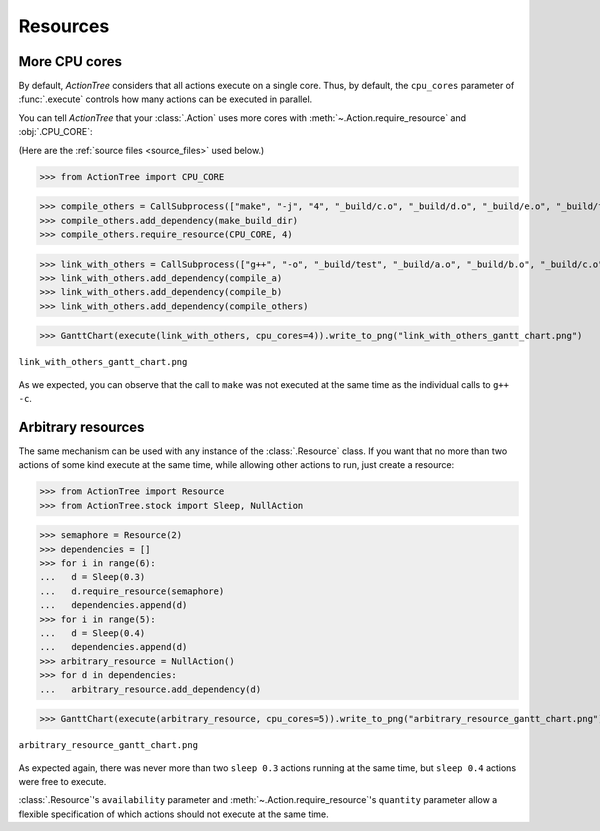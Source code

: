 .. _resources:

Resources
=========

.. @todo Add labels to stock Actions (in ActionTree.stock, AND in the doc)

.. testsetup::

    import shutil

    from ActionTree import execute, GanttChart
    from ActionTree.stock import CallSubprocess

    from stock_link import *

    if os.path.exists("_build"):
      shutil.rmtree("_build")

More CPU cores
--------------

By default, *ActionTree* considers that all actions execute on a single core.
Thus, by default, the ``cpu_cores`` parameter of :func:`.execute` controls how many actions can be executed in parallel.

You can tell *ActionTree* that your :class:`.Action` uses more cores with :meth:`~.Action.require_resource` and :obj:`.CPU_CORE`:

(Here are the :ref:`source files <source_files>` used below.)

>>> from ActionTree import CPU_CORE

>>> compile_others = CallSubprocess(["make", "-j", "4", "_build/c.o", "_build/d.o", "_build/e.o", "_build/f.o", "_build/g.o", "_build/h.o"])
>>> compile_others.add_dependency(make_build_dir)
>>> compile_others.require_resource(CPU_CORE, 4)

>>> link_with_others = CallSubprocess(["g++", "-o", "_build/test", "_build/a.o", "_build/b.o", "_build/c.o", "_build/d.o", "_build/e.o", "_build/f.o", "_build/g.o", "_build/h.o"])
>>> link_with_others.add_dependency(compile_a)
>>> link_with_others.add_dependency(compile_b)
>>> link_with_others.add_dependency(compile_others)

>>> GanttChart(execute(link_with_others, cpu_cores=4)).write_to_png("link_with_others_gantt_chart.png")

.. figure:: artifacts/link_with_others_gantt_chart.png
    :align: center

    ``link_with_others_gantt_chart.png``

As we expected, you can observe that the call to ``make`` was not executed at the same time as the individual calls to ``g++ -c``.

Arbitrary resources
-------------------

The same mechanism can be used with any instance of the :class:`.Resource` class.
If you want that no more than two actions of some kind execute at the same time,
while allowing other actions to run, just create a resource:

>>> from ActionTree import Resource
>>> from ActionTree.stock import Sleep, NullAction

>>> semaphore = Resource(2)
>>> dependencies = []
>>> for i in range(6):
...   d = Sleep(0.3)
...   d.require_resource(semaphore)
...   dependencies.append(d)
>>> for i in range(5):
...   d = Sleep(0.4)
...   dependencies.append(d)
>>> arbitrary_resource = NullAction()
>>> for d in dependencies:
...   arbitrary_resource.add_dependency(d)

>>> GanttChart(execute(arbitrary_resource, cpu_cores=5)).write_to_png("arbitrary_resource_gantt_chart.png")

.. figure:: artifacts/arbitrary_resource_gantt_chart.png
    :align: center

    ``arbitrary_resource_gantt_chart.png``

As expected again, there was never more than two ``sleep 0.3`` actions running at the same time,
but ``sleep 0.4`` actions were free to execute.

:class:`.Resource`\ 's ``availability`` parameter and :meth:`~.Action.require_resource`\ 's ``quantity`` parameter
allow a flexible specification of which actions should not execute at the same time.
